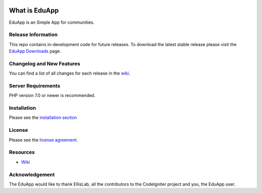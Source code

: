 .. image:: https://travis-ci.org/gopalindians/edu-app.svg?branch=master
    :target: https://travis-ci.org/gopalindians/edu-app

###################
What is EduApp
###################

EduApp is an Simple App for communities.

*******************
Release Information
*******************

This repo contains in-development code for future releases. To download the
latest stable release please visit the `EduApp Downloads
<https://github.com/gopalindians/edu-app>`_ page.

**************************
Changelog and New Features
**************************

You can find a list of all changes for each release in the `wiki <https://github.com/gopalindians/edu-app/wiki>`_.

*******************
Server Requirements
*******************

PHP version 7.0 or newer is recommended.

************
Installation
************

Please see the `installation section <https://github.com/gopalindians/edu-app/wiki>`_

*******
License
*******

Please see the `license
agreement <https://github.com/gopalindians/edu-app/license.txt>`_.

*********
Resources
*********
-  `Wiki <https://github.com/gopalindians/edu-app/wiki>`_

***************
Acknowledgement
***************

The EduApp would like to thank EllisLab, all the
contributors to the CodeIgniter project and you, the EduApp user.

